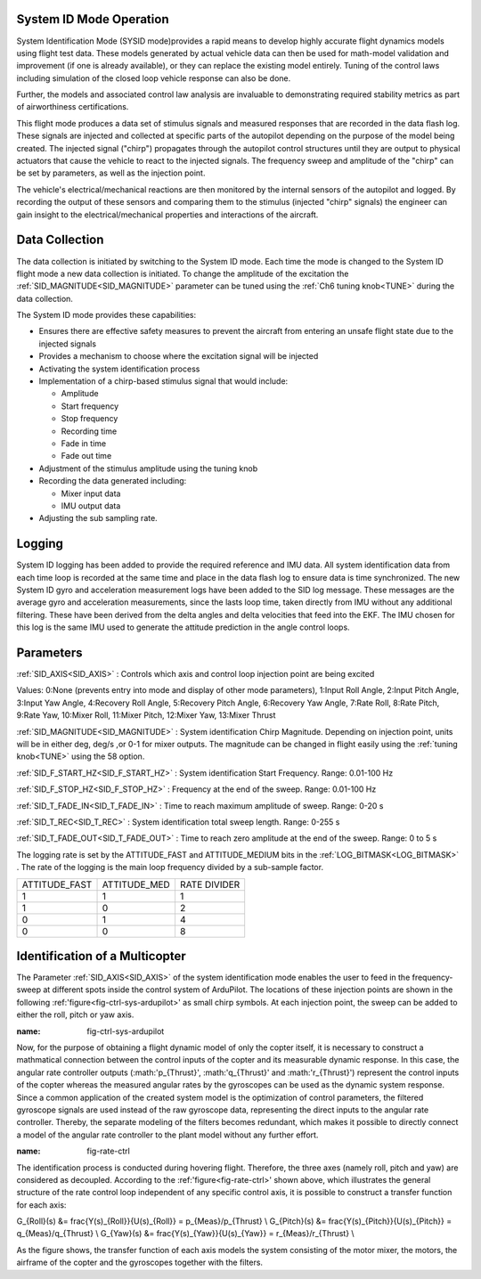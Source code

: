 .. _systemid-mode-operation:

System ID Mode Operation
========================

System Identification Mode (SYSID mode)provides a rapid means to develop highly accurate flight
dynamics models using flight test data. These models generated by actual vehicle data can then be used for math-model validation and improvement (if one is already available), or they can replace the existing model entirely. Tuning of the control laws including simulation of the closed loop vehicle response can also be done.

Further, the models and associated control law analysis are invaluable to demonstrating
required stability metrics as part of airworthiness certifications.

This flight mode produces a data set of stimulus signals and measured responses that are recorded in the data flash log. These signals are injected and collected at specific parts of the autopilot depending on the purpose of the model being created. The injected signal ("chirp") propagates through the autopilot control structures until they are output to physical actuators that cause the vehicle to react to the injected signals. The frequency sweep and amplitude of the "chirp" can be set by parameters, as well as the injection point.

The vehicle's electrical/mechanical reactions are then monitored by the internal sensors of
the autopilot and logged. By recording the output of these sensors and comparing them to the stimulus
(injected "chirp" signals) the engineer can gain insight to the electrical/mechanical properties and
interactions of the aircraft.

Data Collection
===============

The data collection is initiated by switching to the System ID mode. Each time the mode is changed
to the System ID flight mode a new data collection is initiated. To change the amplitude of the
excitation the :ref:`SID_MAGNITUDE<SID_MAGNITUDE>` parameter can be tuned using the :ref:`Ch6 tuning knob<TUNE>` during the data collection.

The System ID mode provides these capabilities:

- Ensures there are effective safety measures to prevent the aircraft from entering an unsafe flight state due to the injected signals
- Provides a mechanism to choose where the excitation signal will be injected
- Activating the system identification process
- Implementation of a chirp-based stimulus signal that would include:

  - Amplitude
  - Start frequency
  - Stop frequency
  - Recording time
  - Fade in time
  - Fade out time

- Adjustment of the stimulus amplitude using the tuning knob
- Recording the data generated including:

  - Mixer input data
  - IMU output data

- Adjusting the sub sampling rate.

Logging
=======

System ID logging has been added to provide the required reference and IMU data. All system
identification data from each time loop is recorded at the same time and place in the data flash log
to ensure data is time synchronized. The new System ID gyro and acceleration measurement logs have been added to the SID log
message. These messages are the average gyro and acceleration measurements, since the lasts loop
time, taken directly from IMU without any additional filtering. These have been derived from the delta angles and delta velocities that feed into the EKF. The IMU chosen for this log is the same IMU
used to generate the attitude prediction in the angle control loops.

Parameters
==========

:ref:`SID_AXIS<SID_AXIS>` : Controls which axis and control loop injection point are being excited

Values: 0:None (prevents entry into mode and display of other mode parameters), 1:Input Roll Angle, 2:Input Pitch Angle, 3:Input Yaw Angle, 4:Recovery Roll Angle,
5:Recovery Pitch Angle, 6:Recovery Yaw Angle, 7:Rate Roll, 8:Rate Pitch, 9:Rate Yaw, 10:Mixer Roll,
11:Mixer Pitch, 12:Mixer Yaw, 13:Mixer Thrust

:ref:`SID_MAGNITUDE<SID_MAGNITUDE>` : System identification Chirp Magnitude. Depending on injection point, units will be in either deg, deg/s ,or 0-1 for mixer outputs. The magnitude can be changed in flight easily using the :ref:`tuning knob<TUNE>` using the 58 option.

:ref:`SID_F_START_HZ<SID_F_START_HZ>` : System identification Start Frequency. Range: 0.01-100 Hz

:ref:`SID_F_STOP_HZ<SID_F_STOP_HZ>` : Frequency at the end of the sweep. Range: 0.01-100 Hz

:ref:`SID_T_FADE_IN<SID_T_FADE_IN>` : Time to reach maximum amplitude of sweep. Range: 0-20 s

:ref:`SID_T_REC<SID_T_REC>` : System identification total sweep length. Range: 0-255 s

:ref:`SID_T_FADE_OUT<SID_T_FADE_OUT>` : Time to reach zero amplitude at the end of the sweep. Range: 0 to 5 s


.. image:: ../images/chirp.jpg


The logging rate is set by the ATTITUDE_FAST and ATTITUDE_MEDIUM bits in the :ref:`LOG_BITMASK<LOG_BITMASK>` . The rate of the logging is the
main loop frequency divided by a sub-sample factor.

+--------------+--------------+---------------+
|ATTITUDE_FAST | ATTITUDE_MED | RATE DIVIDER  |
+--------------+--------------+---------------+
| 1            |    1         | 1             |
+--------------+--------------+---------------+
| 1            |    0         | 2             |
+--------------+--------------+---------------+
| 0            |    1         | 4             |
+--------------+--------------+---------------+
| 0            |    0         | 8             |
+--------------+--------------+---------------+

Identification of a Multicopter
===============================

The Parameter :ref:`SID_AXIS<SID_AXIS>` of the system identification mode enables the user to feed in the frequency-sweep at different spots inside the control system of ArduPilot. The locations of these injection points are shown in the following :ref:'figure<fig-ctrl-sys-ardupilot>' as small chirp symbols. At each injection point, the sweep can be added to either the roll, pitch or yaw axis. 

.. image:: ../images/ControlSystem.png
:name: fig-ctrl-sys-ardupilot

Now, for the purpose of obtaining a flight dynamic model of only the copter itself, it is necessary to construct a mathmatical connection between the control inputs of the copter and its measurable dynamic response. In this case, the angular rate controller outputs (:math:'p_{Thrust}', :math:'q_{Thrust}' and :math:'r_{Thrust}') represent the control inputs of the copter whereas the measured angular rates by the gyroscopes can be used as the dynamic system response. Since a common application of the created system model is the optimization of control parameters, the filtered gyroscope signals are used instead of the raw gyroscope data, representing the direct inputs to the angular rate controller. Thereby, the separate modeling of the filters becomes redundant, which makes it possible to directly connect a model of the angular rate controller to the plant model without any further effort.

.. image:: ../images/RateControl.png
:name: fig-rate-ctrl

The identification process is conducted during hovering flight. Therefore, the three axes (namely roll, pitch and yaw) are considered as decoupled. According to the :ref:'figure<fig-rate-ctrl>' shown above, which illustrates the general structure of the rate control loop independent of any specific control axis, it is possible to construct a transfer function for each axis:

.. math::

G_{Roll}(s) &= \frac{Y(s)_{Roll}}{U(s)_{Roll}} = p_{Meas}/p_{Thrust} \\
G_{Pitch}(s) &= \frac{Y(s)_{Pitch}}{U(s)_{Pitch}} = q_{Meas}/q_{Thrust} \\
G_{Yaw}(s) &= \frac{Y(s)_{Yaw}}{U(s)_{Yaw}} = r_{Meas}/r_{Thrust} \\

As the figure shows, the transfer function of each axis models the system consisting of the motor mixer, the motors, the airframe of the copter and the gyroscopes together with the filters.
